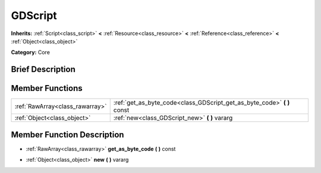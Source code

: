 .. Generated automatically by doc/tools/makerst.py in Godot's source tree.
.. DO NOT EDIT THIS FILE, but the doc/base/classes.xml source instead.

.. _class_GDScript:

GDScript
========

**Inherits:** :ref:`Script<class_script>` **<** :ref:`Resource<class_resource>` **<** :ref:`Reference<class_reference>` **<** :ref:`Object<class_object>`

**Category:** Core

Brief Description
-----------------



Member Functions
----------------

+----------------------------------+-----------------------------------------------------------------------------+
| :ref:`RawArray<class_rawarray>`  | :ref:`get_as_byte_code<class_GDScript_get_as_byte_code>`  **(** **)** const |
+----------------------------------+-----------------------------------------------------------------------------+
| :ref:`Object<class_object>`      | :ref:`new<class_GDScript_new>`  **(** **)** vararg                          |
+----------------------------------+-----------------------------------------------------------------------------+

Member Function Description
---------------------------

.. _class_GDScript_get_as_byte_code:

- :ref:`RawArray<class_rawarray>`  **get_as_byte_code**  **(** **)** const

.. _class_GDScript_new:

- :ref:`Object<class_object>`  **new**  **(** **)** vararg


